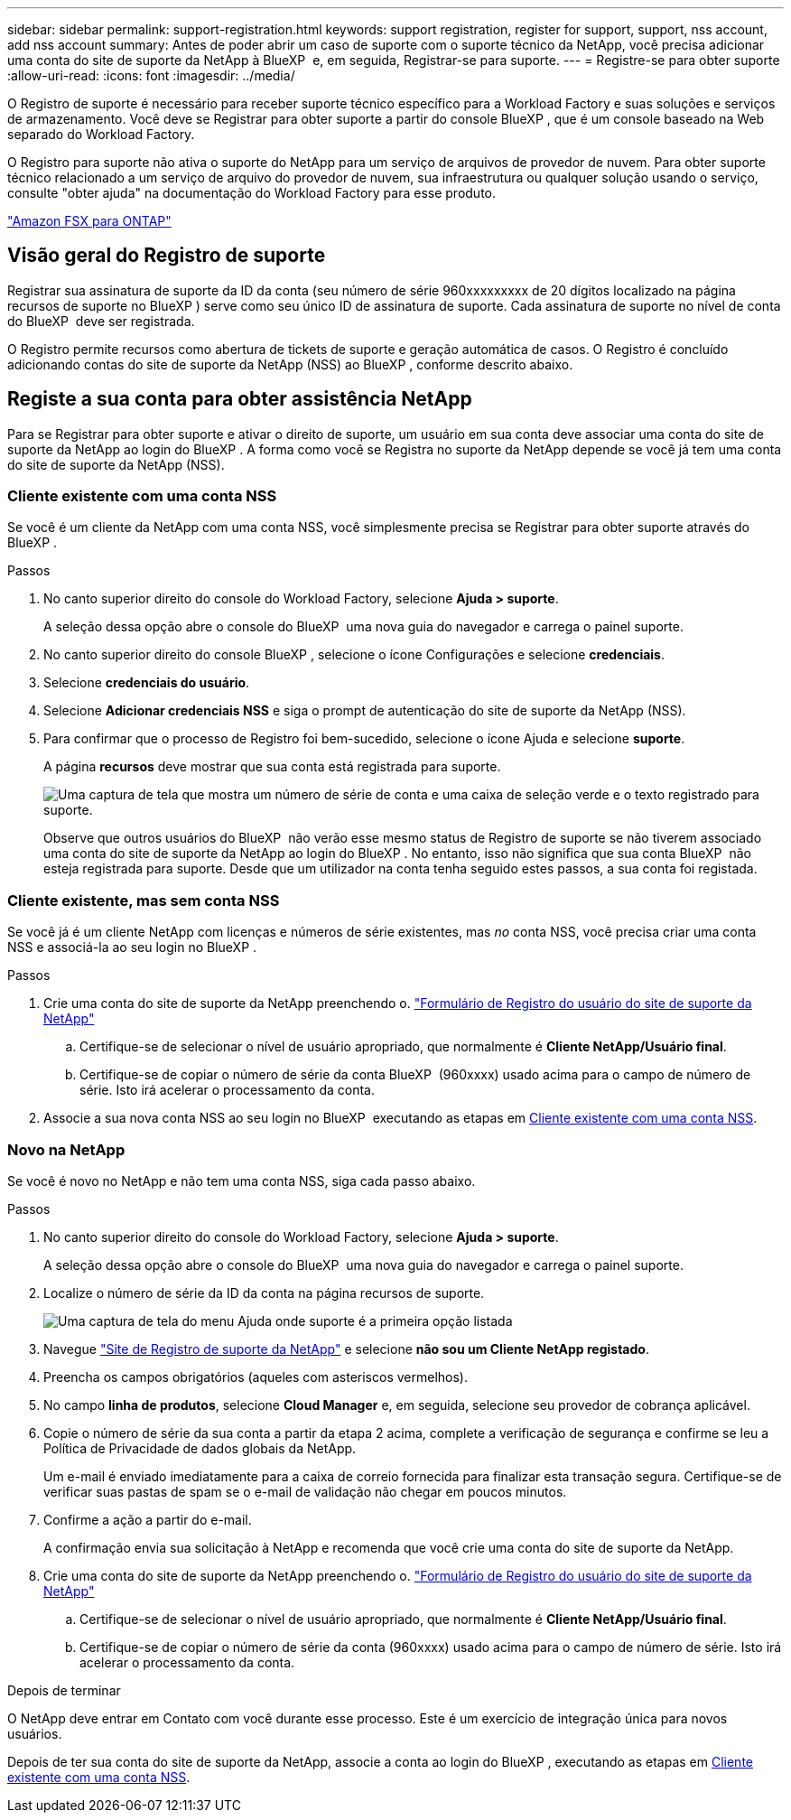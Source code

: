 ---
sidebar: sidebar 
permalink: support-registration.html 
keywords: support registration, register for support, support, nss account, add nss account 
summary: Antes de poder abrir um caso de suporte com o suporte técnico da NetApp, você precisa adicionar uma conta do site de suporte da NetApp à BlueXP  e, em seguida, Registrar-se para suporte. 
---
= Registre-se para obter suporte
:allow-uri-read: 
:icons: font
:imagesdir: ../media/


[role="lead"]
O Registro de suporte é necessário para receber suporte técnico específico para a Workload Factory e suas soluções e serviços de armazenamento. Você deve se Registrar para obter suporte a partir do console BlueXP , que é um console baseado na Web separado do Workload Factory.

O Registro para suporte não ativa o suporte do NetApp para um serviço de arquivos de provedor de nuvem. Para obter suporte técnico relacionado a um serviço de arquivo do provedor de nuvem, sua infraestrutura ou qualquer solução usando o serviço, consulte "obter ajuda" na documentação do Workload Factory para esse produto.

link:https://docs.netapp.com/us-en/bluexp-fsx-ontap/start/concept-fsx-aws.html#getting-help["Amazon FSX para ONTAP"^]



== Visão geral do Registro de suporte

Registrar sua assinatura de suporte da ID da conta (seu número de série 960xxxxxxxxx de 20 dígitos localizado na página recursos de suporte no BlueXP ) serve como seu único ID de assinatura de suporte. Cada assinatura de suporte no nível de conta do BlueXP  deve ser registrada.

O Registro permite recursos como abertura de tickets de suporte e geração automática de casos. O Registro é concluído adicionando contas do site de suporte da NetApp (NSS) ao BlueXP , conforme descrito abaixo.



== Registe a sua conta para obter assistência NetApp

Para se Registrar para obter suporte e ativar o direito de suporte, um usuário em sua conta deve associar uma conta do site de suporte da NetApp ao login do BlueXP . A forma como você se Registra no suporte da NetApp depende se você já tem uma conta do site de suporte da NetApp (NSS).



=== Cliente existente com uma conta NSS

Se você é um cliente da NetApp com uma conta NSS, você simplesmente precisa se Registrar para obter suporte através do BlueXP .

.Passos
. No canto superior direito do console do Workload Factory, selecione *Ajuda > suporte*.
+
A seleção dessa opção abre o console do BlueXP  uma nova guia do navegador e carrega o painel suporte.

. No canto superior direito do console BlueXP , selecione o ícone Configurações e selecione *credenciais*.
. Selecione *credenciais do usuário*.
. Selecione *Adicionar credenciais NSS* e siga o prompt de autenticação do site de suporte da NetApp (NSS).
. Para confirmar que o processo de Registro foi bem-sucedido, selecione o ícone Ajuda e selecione *suporte*.
+
A página *recursos* deve mostrar que sua conta está registrada para suporte.

+
image:https://raw.githubusercontent.com/NetAppDocs/workload-family/main/media/screenshot-support-registration.png["Uma captura de tela que mostra um número de série de conta e uma caixa de seleção verde e o texto registrado para suporte."]

+
Observe que outros usuários do BlueXP  não verão esse mesmo status de Registro de suporte se não tiverem associado uma conta do site de suporte da NetApp ao login do BlueXP . No entanto, isso não significa que sua conta BlueXP  não esteja registrada para suporte. Desde que um utilizador na conta tenha seguido estes passos, a sua conta foi registada.





=== Cliente existente, mas sem conta NSS

Se você já é um cliente NetApp com licenças e números de série existentes, mas _no_ conta NSS, você precisa criar uma conta NSS e associá-la ao seu login no BlueXP .

.Passos
. Crie uma conta do site de suporte da NetApp preenchendo o. https://mysupport.netapp.com/site/user/registration["Formulário de Registro do usuário do site de suporte da NetApp"^]
+
.. Certifique-se de selecionar o nível de usuário apropriado, que normalmente é *Cliente NetApp/Usuário final*.
.. Certifique-se de copiar o número de série da conta BlueXP  (960xxxx) usado acima para o campo de número de série. Isto irá acelerar o processamento da conta.


. Associe a sua nova conta NSS ao seu login no BlueXP  executando as etapas em <<Cliente existente com uma conta NSS>>.




=== Novo na NetApp

Se você é novo no NetApp e não tem uma conta NSS, siga cada passo abaixo.

.Passos
. No canto superior direito do console do Workload Factory, selecione *Ajuda > suporte*.
+
A seleção dessa opção abre o console do BlueXP  uma nova guia do navegador e carrega o painel suporte.

. Localize o número de série da ID da conta na página recursos de suporte.
+
image:https://raw.githubusercontent.com/NetAppDocs/workload-family/main/media/screenshot-serial-number.png["Uma captura de tela do menu Ajuda onde suporte é a primeira opção listada"]

. Navegue https://register.netapp.com["Site de Registro de suporte da NetApp"^] e selecione *não sou um Cliente NetApp registado*.
. Preencha os campos obrigatórios (aqueles com asteriscos vermelhos).
. No campo *linha de produtos*, selecione *Cloud Manager* e, em seguida, selecione seu provedor de cobrança aplicável.
. Copie o número de série da sua conta a partir da etapa 2 acima, complete a verificação de segurança e confirme se leu a Política de Privacidade de dados globais da NetApp.
+
Um e-mail é enviado imediatamente para a caixa de correio fornecida para finalizar esta transação segura. Certifique-se de verificar suas pastas de spam se o e-mail de validação não chegar em poucos minutos.

. Confirme a ação a partir do e-mail.
+
A confirmação envia sua solicitação à NetApp e recomenda que você crie uma conta do site de suporte da NetApp.

. Crie uma conta do site de suporte da NetApp preenchendo o. https://mysupport.netapp.com/site/user/registration["Formulário de Registro do usuário do site de suporte da NetApp"^]
+
.. Certifique-se de selecionar o nível de usuário apropriado, que normalmente é *Cliente NetApp/Usuário final*.
.. Certifique-se de copiar o número de série da conta (960xxxx) usado acima para o campo de número de série. Isto irá acelerar o processamento da conta.




.Depois de terminar
O NetApp deve entrar em Contato com você durante esse processo. Este é um exercício de integração única para novos usuários.

Depois de ter sua conta do site de suporte da NetApp, associe a conta ao login do BlueXP , executando as etapas em <<Cliente existente com uma conta NSS>>.
